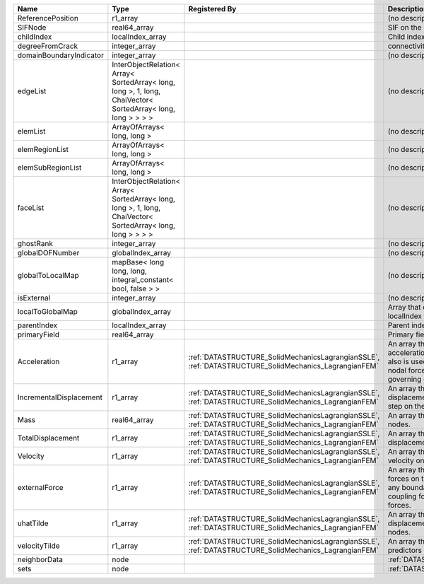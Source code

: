 

======================= =========================================================================================================== ==================================================================================================== ================================================================================================================================================================ 
Name                    Type                                                                                                        Registered By                                                                                        Description                                                                                                                                                      
======================= =========================================================================================================== ==================================================================================================== ================================================================================================================================================================ 
ReferencePosition       r1_array                                                                                                                                                                                                         (no description available)                                                                                                                                       
SIFNode                 real64_array                                                                                                                                                                                                     SIF on the node                                                                                                                                                  
childIndex              localIndex_array                                                                                                                                                                                                 Child index of node.                                                                                                                                             
degreeFromCrack         integer_array                                                                                                                                                                                                    connectivity distance from crack.                                                                                                                                
domainBoundaryIndicator integer_array                                                                                                                                                                                                    (no description available)                                                                                                                                       
edgeList                InterObjectRelation< Array< SortedArray< long, long >, 1, long, ChaiVector< SortedArray< long, long > > > >                                                                                                      (no description available)                                                                                                                                       
elemList                ArrayOfArrays< long, long >                                                                                                                                                                                      (no description available)                                                                                                                                       
elemRegionList          ArrayOfArrays< long, long >                                                                                                                                                                                      (no description available)                                                                                                                                       
elemSubRegionList       ArrayOfArrays< long, long >                                                                                                                                                                                      (no description available)                                                                                                                                       
faceList                InterObjectRelation< Array< SortedArray< long, long >, 1, long, ChaiVector< SortedArray< long, long > > > >                                                                                                      (no description available)                                                                                                                                       
ghostRank               integer_array                                                                                                                                                                                                    (no description available)                                                                                                                                       
globalDOFNumber         globalIndex_array                                                                                                                                                                                                (no description available)                                                                                                                                       
globalToLocalMap        mapBase< long long, long, integral_constant< bool, false > >                                                                                                                                                     (no description available)                                                                                                                                       
isExternal              integer_array                                                                                                                                                                                                    (no description available)                                                                                                                                       
localToGlobalMap        globalIndex_array                                                                                                                                                                                                Array that contains a map from localIndex to globalIndex.                                                                                                        
parentIndex             localIndex_array                                                                                                                                                                                                 Parent index of node.                                                                                                                                            
primaryField            real64_array                                                                                                                                                                                                     Primary field variable                                                                                                                                           
Acceleration            r1_array                                                                                                    :ref:`DATASTRUCTURE_SolidMechanicsLagrangianSSLE`, :ref:`DATASTRUCTURE_SolidMechanics_LagrangianFEM` An array that holds the current acceleration on the nodes. This array also is used to hold the summation of nodal forces resulting from the governing equations. 
IncrementalDisplacement r1_array                                                                                                    :ref:`DATASTRUCTURE_SolidMechanicsLagrangianSSLE`, :ref:`DATASTRUCTURE_SolidMechanics_LagrangianFEM` An array that holds the incremental displacements for the current time step on the nodes.                                                                        
Mass                    real64_array                                                                                                :ref:`DATASTRUCTURE_SolidMechanicsLagrangianSSLE`, :ref:`DATASTRUCTURE_SolidMechanics_LagrangianFEM` An array that holds the mass on the nodes.                                                                                                                       
TotalDisplacement       r1_array                                                                                                    :ref:`DATASTRUCTURE_SolidMechanicsLagrangianSSLE`, :ref:`DATASTRUCTURE_SolidMechanics_LagrangianFEM` An array that holds the total displacements on the nodes.                                                                                                        
Velocity                r1_array                                                                                                    :ref:`DATASTRUCTURE_SolidMechanicsLagrangianSSLE`, :ref:`DATASTRUCTURE_SolidMechanics_LagrangianFEM` An array that holds the current velocity on the nodes.                                                                                                           
externalForce           r1_array                                                                                                    :ref:`DATASTRUCTURE_SolidMechanicsLagrangianSSLE`, :ref:`DATASTRUCTURE_SolidMechanics_LagrangianFEM` An array that holds the external forces on the nodes. This includes any boundary conditions as well as coupling forces such as hydraulic forces.                 
uhatTilde               r1_array                                                                                                    :ref:`DATASTRUCTURE_SolidMechanicsLagrangianSSLE`, :ref:`DATASTRUCTURE_SolidMechanics_LagrangianFEM` An array that holds the incremental displacement predictors on the nodes.                                                                                        
velocityTilde           r1_array                                                                                                    :ref:`DATASTRUCTURE_SolidMechanicsLagrangianSSLE`, :ref:`DATASTRUCTURE_SolidMechanics_LagrangianFEM` An array that holds the velocity predictors on the nodes.                                                                                                        
neighborData            node                                                                                                                                                                                                             :ref:`DATASTRUCTURE_neighborData`                                                                                                                                
sets                    node                                                                                                                                                                                                             :ref:`DATASTRUCTURE_sets`                                                                                                                                        
======================= =========================================================================================================== ==================================================================================================== ================================================================================================================================================================ 


